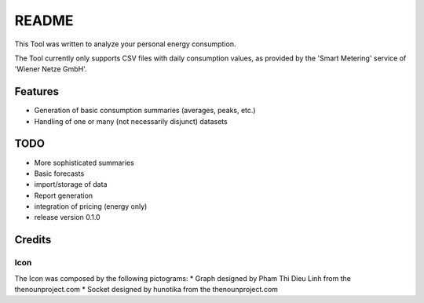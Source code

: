 ======
README
======

This Tool was written to analyze your personal energy consumption.

The Tool currently only supports CSV files with daily consumption values, as
provided by the 'Smart Metering' service of 'Wiener Netze GmbH'.

Features
========

* Generation of basic consumption summaries (averages, peaks, etc.)
* Handling of one or many (not necessarily disjunct) datasets

TODO
====

* More sophisticated summaries
* Basic forecasts
* import/storage of data
* Report generation
* integration of pricing (energy only)

* release version 0.1.0

Credits
=======

Icon
----
The Icon was composed by the following pictograms:
* Graph designed by Pham Thi Dieu Linh from the thenounproject.com
* Socket designed by hunotika from the thenounproject.com
